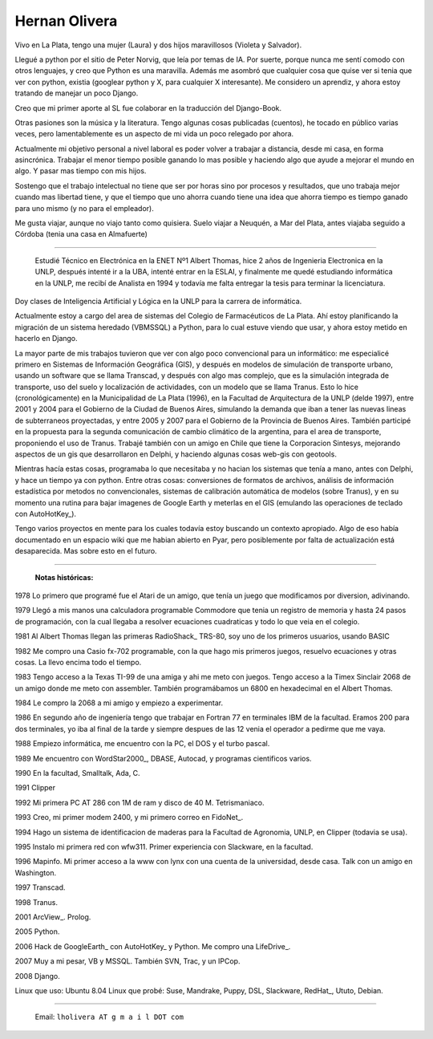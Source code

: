 
Hernan Olivera
--------------

Vivo en La Plata, tengo una mujer (Laura) y dos hijos maravillosos (Violeta y Salvador).

Llegué a python por el sitio de Peter Norvig, que leía por temas de IA. Por suerte, porque nunca me sentí comodo con otros lenguajes, y creo que Python es una maravilla. Además me asombró que cualquier cosa que quise ver si tenia que ver con python, existia (googlear python y X, para cualquier X interesante). Me considero un aprendiz, y ahora estoy tratando de manejar un poco Django.

Creo que mi primer aporte al SL fue colaborar en la traducción del Django-Book.

Otras pasiones son la música y la literatura. Tengo algunas cosas publicadas (cuentos), he tocado en público varias veces, pero lamentablemente es un aspecto de mi vida un poco relegado por ahora.

Actualmente mi objetivo personal a nivel laboral es poder volver a trabajar a distancia, desde mi casa, en forma asincrónica. Trabajar el menor tiempo posible ganando lo mas posible y haciendo algo que ayude a mejorar el mundo en algo. Y pasar mas tiempo con mis hijos.

Sostengo que el trabajo intelectual no tiene que ser por horas sino por procesos y resultados, que uno trabaja mejor cuando mas libertad tiene, y que el tiempo que uno ahorra cuando tiene una idea que ahorra tiempo es tiempo ganado para uno mismo (y no para el empleador).

Me gusta viajar, aunque no viajo tanto como quisiera. Suelo viajar a Neuquén, a Mar del Plata, antes viajaba seguido a Córdoba (tenia una casa en Almafuerte)

-------------------------

 Estudié Técnico en Electrónica en la ENET Nº1 Albert Thomas, hice 2 años de Ingenieria Electronica en la UNLP, después intenté ir a la UBA, intenté entrar en la ESLAI, y finalmente me quedé estudiando informática en la UNLP, me recibí de Analista en 1994 y todavía me falta entregar la tesis para terminar la licenciatura.

Doy clases de Inteligencia Artificial y Lógica en la UNLP para la carrera de informática.

Actualmente estoy a cargo del area de sistemas del Colegio de Farmacéuticos de La Plata. Ahí estoy planificando la migración de un sistema heredado (VBMSSQL) a Python, para lo cual estuve viendo que usar, y ahora estoy metido en hacerlo en Django.

La mayor parte de mis trabajos tuvieron que ver con algo poco convencional para un informático: me especialicé primero en Sistemas de Información Geográfica (GIS), y después en modelos de simulación de transporte urbano, usando un software que se llama Transcad, y después con algo mas complejo, que es la simulación integrada de transporte, uso del suelo y localización de actividades, con un modelo que se llama Tranus. Esto lo hice (cronológicamente) en la Municipalidad de La Plata (1996), en la Facultad de Arquitectura de la UNLP (delde 1997), entre 2001 y 2004 para el Gobierno de la Ciudad de Buenos Aires, simulando la demanda que iban a tener las nuevas lineas de subterraneos proyectadas, y entre 2005 y 2007 para el Gobierno de la Provincia de Buenos Aires. También participé en la propuesta para la segunda comunicación de cambio climático de la argentina, para el area de transporte, proponiendo el uso de Tranus. Trabajé también con un amigo en Chile que tiene la Corporacion Sintesys, mejorando aspectos de un gis que desarrollaron en Delphi, y haciendo algunas cosas web-gis con geotools.

Mientras hacía estas cosas, programaba lo que necesitaba y no hacian los sistemas que tenía a mano, antes con Delphi, y hace un tiempo ya con python. Entre otras cosas: conversiones de formatos de archivos, análisis de información estadística por metodos no convencionales, sistemas de calibración automática de modelos (sobre Tranus), y en su momento una rutina para bajar imagenes de Google Earth y meterlas en el GIS (emulando las operaciones de teclado con AutoHotKey_).

Tengo varios proyectos en mente para los cuales todavía estoy buscando un contexto apropiado. Algo de eso había documentado en un espacio wiki que me habian abierto en Pyar, pero posiblemente por falta de actualización está desaparecida. Mas sobre esto en el futuro.

-------------------------



  **Notas históricas:**

1978 Lo primero que programé fue el Atari de un amigo, que tenía un juego que modificamos por diversion, adivinando.

1979 Llegó a mis manos una calculadora programable Commodore que tenia un registro de memoria y hasta 24 pasos de programación, con la cual llegaba a resolver ecuaciones cuadraticas y todo lo que veia en el colegio.

1981 Al Albert Thomas llegan las primeras RadioShack_ TRS-80, soy uno de los primeros usuarios, usando BASIC

1982 Me compro una Casio fx-702 programable, con la que hago mis primeros juegos, resuelvo ecuaciones y otras cosas. La llevo encima todo el tiempo.

1983 Tengo acceso a la Texas TI-99 de una amiga y ahi me meto con juegos. Tengo acceso a la Timex Sinclair 2068 de un amigo donde me meto con assembler. También programábamos un 6800 en hexadecimal en el Albert Thomas.

1984 Le compro la 2068 a mi amigo y empiezo a experimentar.

1986 En segundo año de ingeniería tengo que trabajar en Fortran 77 en terminales IBM de la facultad. Eramos 200 para dos terminales, yo iba al final de la tarde y siempre despues de las 12 venia el operador a pedirme que me vaya.

1988 Empiezo informática, me encuentro con la PC, el DOS y el turbo pascal.

1989 Me encuentro con WordStar2000_, DBASE, Autocad, y programas cientificos varios.

1990 En la facultad, Smalltalk, Ada, C.

1991 Clipper

1992 Mi primera PC AT 286 con 1M de ram y disco de 40 M. Tetrismaniaco.

1993 Creo, mi primer modem 2400, y mi primero correo en FidoNet_.

1994 Hago un sistema de identificacion de maderas para la Facultad de Agronomia, UNLP, en Clipper (todavia se usa).

1995 Instalo mi primera red con wfw311. Primer experiencia con Slackware, en la facultad.

1996 Mapinfo. Mi primer acceso a la www con lynx con una cuenta de la universidad, desde casa. Talk con un amigo en Washington.

1997 Transcad.

1998 Tranus.

2001 ArcView_. Prolog.

2005 Python.

2006 Hack de GoogleEarth_ con AutoHotKey_ y Python. Me compro una LifeDrive_.

2007 Muy a mi pesar, VB y MSSQL. También SVN, Trac, y un IPCop.

2008 Django.

Linux que uso: Ubuntu 8.04 Linux que probé: Suse, Mandrake, Puppy, DSL, Slackware, RedHat_, Ututo, Debian.

-------------------------



  Email: ``lholivera AT g m a i l DOT com``











